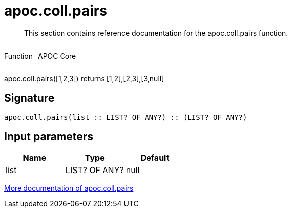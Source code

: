 ////
This file is generated by DocsTest, so don't change it!
////

= apoc.coll.pairs
:description: This section contains reference documentation for the apoc.coll.pairs function.

[abstract]
--
{description}
--

++++
<div style='display:flex'>
<div class='paragraph type function'><p>Function</p></div>
<div class='paragraph release core' style='margin-left:10px;'><p>APOC Core</p></div>
</div>
++++

apoc.coll.pairs([1,2,3]) returns [1,2],[2,3],[3,null] 

== Signature

[source]
----
apoc.coll.pairs(list :: LIST? OF ANY?) :: (LIST? OF ANY?)
----

== Input parameters
[.procedures, opts=header]
|===
| Name | Type | Default 
|list|LIST? OF ANY?|null
|===

xref::data-structures/collection-list-functions.adoc[More documentation of apoc.coll.pairs,role=more information]


